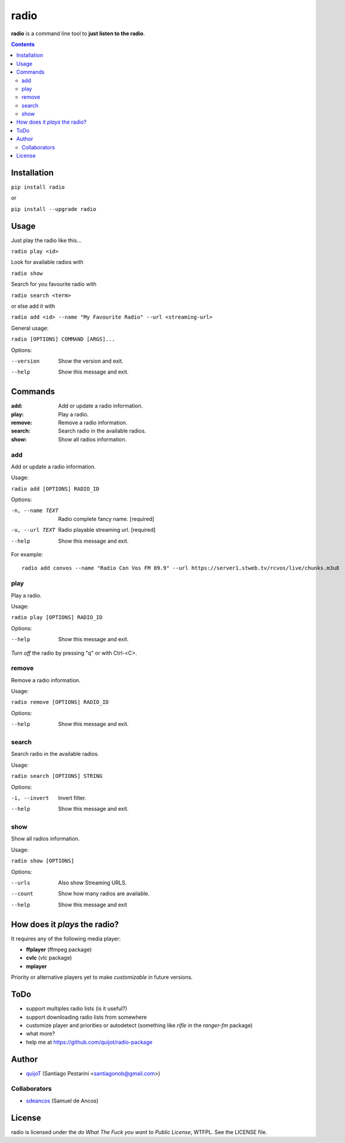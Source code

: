 =====
radio
=====

**radio** is a command line tool to **just listen to the radio**.

.. contents::

Installation
============

``pip install radio``

or

``pip install --upgrade radio``

Usage
=====

Just play the radio like this...

``radio play <id>``

Look for available radios with

``radio show``

Search for you favourite radio with

``radio search <term>``

or else add it with

``radio add <id> --name "My Favourite Radio" --url <streaming-url>``

General usage:

``radio [OPTIONS] COMMAND [ARGS]...``

Options:

--version  Show the version and exit.
--help     Show this message and exit.

Commands
========

:add:     Add or update a radio information.
:play:    Play a radio.
:remove:  Remove a radio information.
:search:  Search radio in the available radios.
:show:    Show all radios information.

add
---

Add or update a radio information.

Usage:

``radio add [OPTIONS] RADIO_ID``

Options:

-n, --name TEXT  Radio complete fancy name.  [required]
-u, --url TEXT   Radio playable streaming url.  [required]
--help           Show this message and exit.

For example::

    radio add convos --name "Radio Con Vos FM 89.9" --url https://server1.stweb.tv/rcvos/live/chunks.m3u8

play
----

Play a radio.

Usage:

``radio play [OPTIONS] RADIO_ID``

Options:

--help  Show this message and exit.
    
*Turn off* the radio by pressing "q" or with Ctrl-<C>.

remove
------

Remove a radio information.

Usage:

``radio remove [OPTIONS] RADIO_ID``

Options:

--help  Show this message and exit.

search
------

Search radio in the available radios.

Usage:

``radio search [OPTIONS] STRING``

Options:

-i, --invert  Invert filter.
--help        Show this message and exit.

show
----

Show all radios information.

Usage:

``radio show [OPTIONS]``

Options:

--urls   Also show Streaming URLS.
--count  Show how many radios are available.
--help   Show this message and exit

How does it *plays* the radio?
==============================

It requires any of the following media player:

- **ffplayer** (ffmpeg package)
- **cvlc** (vlc package)
- **mplayer**

Priority or alternative players yet to make *customizable* in future versions.

ToDo
====

- support multiples radio lists (is it useful?)
- support downloading radio lists from somewhere
- customize player and priorities or autodetect (something like *rifle* in the *ranger-fm* package)
- what more?
- help me at https://github.com/quijot/radio-package

Author
======

* `quijoT <https://github.com/quijot>`_ (Santiago Pestarini <santiagonob@gmail.com>)

Collaborators
-------------

* `sdeancos <https://github.com/sdeancos>`_ (Samuel de Ancos)

License
=======

radio is licensed under the *do What The Fuck you want to Public License*, WTFPL. See the LICENSE file.
